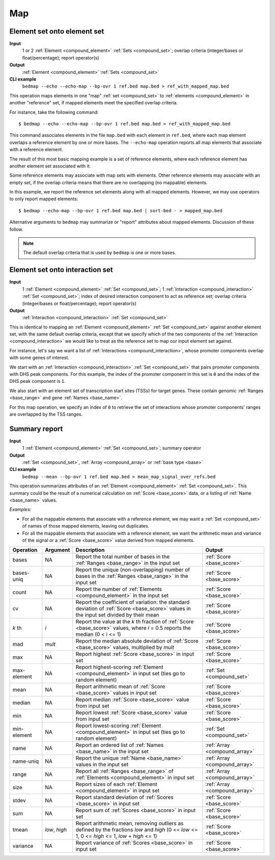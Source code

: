 .. _ops_map:

Map
===

.. _ops_map_element_onto_element:

============================
Element set onto element set
============================

**Input**
      1 or 2 :ref:`Element <compound_element>` :ref:`Sets <compound_set>`; overlap criteria (integer/bases or float/percentage); report operator(s)
**Output**
      :ref:`Element <compound_element>` :ref:`Sets <compound_set>`
**CLI example**
      ``bedmap --echo --echo-map --bp-ovr 1 ref.bed map.bed > ref_with_mapped_map.bed``

This operation maps elements in one "map" :ref:`set <compound_set>` to :ref:`elements <compound_element>` in another "reference" set, if mapped elements meet the specified overlap criteria. 

For instance, take the following command:

::

  $ bedmap --echo --echo-map --bp-ovr 1 ref.bed map.bed > ref_with_mapped_map.bed

This command associates elements in the file ``map.bed`` with each element in ``ref.bed``, where each map element overlaps a reference element by one or more bases. The ``--echo-map`` operation reports all map elements that associate with a reference element.

The result of this most basic mapping example is a set of reference elements, where each reference element has another element set associated with it:

.. image:: ../../_static/ops_map_element_onto_element.png
   :width: 50%

Some reference elements may associate with map sets with elements. Other reference elements may associate with an empty set, if the overlap criteria means that there are no overlapping (no mappable) elements.

In this example, we report the reference set elements along with all mapped elements. However, we may use operators to only report mapped elements:

::

  $ bedmap --echo-map --bp-ovr 1 ref.bed map.bed | sort-bed - > mapped_map.bed

Alternative arguments to ``bedmap`` may summarize or "report" attributes about mapped elements. Discussion of these follow.

.. Note:: 
   The default overlap criteria that is used by ``bedmap`` is one or more bases. 

.. _ops_map_element_onto_interaction:

================================
Element set onto interaction set
================================

**Input**
      1 :ref:`Element <compound_element>` :ref:`Set <compound_set>`; 1 :ref:`Interaction <compound_interaction>` :ref:`Set <compound_set>`; index of desired interaction component to act as reference set; overlap criteria (integer/bases or float/percentage); report operator(s)
**Output**
      :ref:`Interaction <compound_interaction>` :ref:`Set <compound_set>`

This is identical to mapping an :ref:`Element <compound_element>` :ref:`Set <compound_set>` against another element set, with the same default overlap criteria, except that we specify which of the two components of the :ref:`Interaction <compound_interaction>` we would like to treat as the reference set to map our input element set against.

For instance, let's say we want a list of :ref:`Interactions <compound_interaction>`, whose promoter components overlap with some genes of interest.

We start with an :ref:`Interaction <compound_interaction>` :ref:`Set <compound_set>` that pairs promoter components with DHS peak components. For this example, the index of the promoter component in this set is ``0`` and the index of the DHS peak component is ``1``.

We also start with an element set of transcription start sites (TSSs) for target genes. These contain genomic :ref:`Ranges <base_range>` and gene :ref:`Names <base_name>`.

For this map operation, we specify an index of ``0`` to retrieve the set of interactions whose promoter components' ranges are overlapped by the TSS ranges.

.. _ops_map_summary:

==============
Summary report
==============

**Input**
      1 :ref:`Element <compound_element>` :ref:`Set <compound_set>`; summary operator
**Output**
      :ref:`Set <compound_set>`, :ref:`Array <compound_array>` or :ref:`base type <base>`
**CLI example**
      ``bedmap --mean --bp-ovr 1 ref.bed map.bed > mean_map_signal_over_refs.bed``

This operation summarizes attributes of an :ref:`Element <compound_element>` :ref:`Set <compound_set>`. This summary could be the result of a numerical calculation on :ref:`Score <base_score>` data, or a listing of :ref:`Name <base_name>` values.

*Examples:*

* For all the mappable elements that associate with a reference element, we may want a :ref:`Set <compound_set>` of names of those mapped elements, leaving out duplicates.

* For all the mappable elements that associate with a reference element, we want the arithmetic mean and variance of the signal or a :ref:`Score <base_score>` value derived from mapped elements.

+----------------+-------------------+---------------------------------------+---------------------------------+
| Operation      | Argument          | Description                           | Output                          |
+================+===================+=======================================+=================================+
| bases          | NA                | Report the total number of bases in   | :ref:`Score <base_score>`       |
|                |                   | the :ref:`Ranges <base_range>` in the |                                 |
|                |                   | input set                             |                                 |
+----------------+-------------------+---------------------------------------+---------------------------------+
| bases-uniq     | NA                | Report the unique (non-overlapping)   | :ref:`Score <base_score>`       |
|                |                   | number of bases in the :ref:`Ranges   |                                 |
|                |                   | <base_range>` in the input set        |                                 |
+----------------+-------------------+---------------------------------------+---------------------------------+
| count          | NA                | Report the number of :ref:`Elements   | :ref:`Score <base_score>`       |
|                |                   | <compound_element>` in the input set  |                                 |
+----------------+-------------------+---------------------------------------+---------------------------------+
| cv             | NA                | Report the coefficient of variation:  | :ref:`Score <base_score>`       |
|                |                   | the standard deviation of :ref:`Score |                                 |
|                |                   | <base_score>` values in the input set |                                 |
|                |                   | divided by their mean                 |                                 |
+----------------+-------------------+---------------------------------------+---------------------------------+
| *k* th         | *i*               | Report the value at the *k* th        | :ref:`Score <base_score>`       |
|                |                   | fraction of :ref:`Score <base_score>` |                                 |
|                |                   | values, where *i* = 0.5 reports the   |                                 |
|                |                   | median (0 < i <= 1)                   |                                 |
+----------------+-------------------+---------------------------------------+---------------------------------+
| mad            | *mult*            | Report the median absolute deviation  | :ref:`Score <base_score>`       |
|                |                   | of :ref:`Score <base_score>` values,  |                                 |
|                |                   | multiplied by *mult*                  |                                 |
+----------------+-------------------+---------------------------------------+---------------------------------+
| max            | NA                | Report highest :ref:`Score            | :ref:`Score <base_score>`       |
|                |                   | <base_score>` in input set            |                                 |
+----------------+-------------------+---------------------------------------+---------------------------------+
| max-element    | NA                | Report highest-scoring :ref:`Element  | :ref:`Set <compound_set>`       |
|                |                   | <compound_element>` in input set      |                                 |
|                |                   | (ties go to random element)           |                                 |
+----------------+-------------------+---------------------------------------+---------------------------------+
| mean           | NA                | Report arithmetic mean of :ref:`Score | :ref:`Score <base_score>`       |
|                |                   | <base_score>` values in input set     |                                 |
+----------------+-------------------+---------------------------------------+---------------------------------+
| median         | NA                | Report median :ref:`Score             | :ref:`Score <base_score>`       |
|                |                   | <base_score>` value from input set    |                                 |
+----------------+-------------------+---------------------------------------+---------------------------------+
| min            | NA                | Report lowest :ref:`Score             | :ref:`Score <base_score>`       |
|                |                   | <base_score>` value from input set    |                                 |
+----------------+-------------------+---------------------------------------+---------------------------------+
| min-element    | NA                | Report lowest-scoring :ref:`Element   | :ref:`Set <compound_set>`       |
|                |                   | <compound_element>` in input set      |                                 |
|                |                   | (ties go to random element)           |                                 |
+----------------+-------------------+---------------------------------------+---------------------------------+
| name           | NA                | Report an ordered list of :ref:`Names | :ref:`Array <compound_array>`   |
|                |                   | <base_name>` in the input set         |                                 |
+----------------+-------------------+---------------------------------------+---------------------------------+
| name-uniq      | NA                | Report the unique :ref:`Name          | :ref:`Array <compound_array>`   |
|                |                   | <base_name>` values in the input set  |                                 |
+----------------+-------------------+---------------------------------------+---------------------------------+
| range          | NA                | Report all :ref:`Ranges <base_range>` | :ref:`Array <compound_array>`   |
|                |                   | of :ref:`Elements <compound_element>` |                                 |
|                |                   | in input set                          |                                 |
+----------------+-------------------+---------------------------------------+---------------------------------+
| size           | NA                | Report sizes of each :ref:`Element    | :ref:`Array <compound_array>`   |
|                |                   | <compound_element>` in input set      |                                 |
+----------------+-------------------+---------------------------------------+---------------------------------+
| stdev          | NA                | Report standard deviation of          | :ref:`Score <base_score>`       |
|                |                   | :ref:`Scores <base_score>` in input   |                                 |
|                |                   | set                                   |                                 |
+----------------+-------------------+---------------------------------------+---------------------------------+
| sum            | NA                | Report sum of :ref:`Scores            | :ref:`Score <base_score>`       |
|                |                   | <base_score>` in input set            |                                 |
+----------------+-------------------+---------------------------------------+---------------------------------+
| tmean          | *low*, *high*     | Report arithmetic mean, removing      | :ref:`Score <base_score>`       |
|                |                   | outliers as defined by the fractions  |                                 |
|                |                   | *low* and *high* (0 <= *low* <= 1,    |                                 |
|                |                   | 0 <= *high* <= 1, *low* + *high* <=   |                                 |
|                |                   | 1)                                    |                                 |
+----------------+-------------------+---------------------------------------+---------------------------------+
| variance       | NA                | Report variance of :ref:`Scores       | :ref:`Score <base_score>`       |
|                |                   | <base_score>` in input set            |                                 |
+----------------+-------------------+---------------------------------------+---------------------------------+